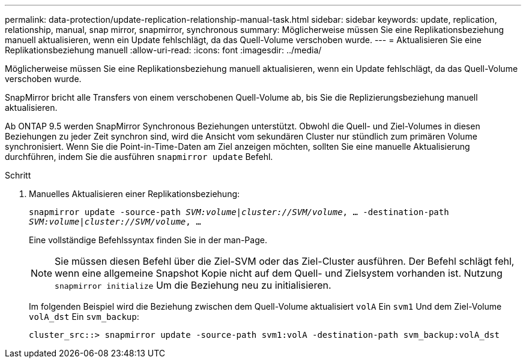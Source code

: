 ---
permalink: data-protection/update-replication-relationship-manual-task.html 
sidebar: sidebar 
keywords: update, replication, relationship, manual, snap mirror, snapmirror, synchronous 
summary: Möglicherweise müssen Sie eine Replikationsbeziehung manuell aktualisieren, wenn ein Update fehlschlägt, da das Quell-Volume verschoben wurde. 
---
= Aktualisieren Sie eine Replikationsbeziehung manuell
:allow-uri-read: 
:icons: font
:imagesdir: ../media/


[role="lead"]
Möglicherweise müssen Sie eine Replikationsbeziehung manuell aktualisieren, wenn ein Update fehlschlägt, da das Quell-Volume verschoben wurde.

SnapMirror bricht alle Transfers von einem verschobenen Quell-Volume ab, bis Sie die Replizierungsbeziehung manuell aktualisieren.

Ab ONTAP 9.5 werden SnapMirror Synchronous Beziehungen unterstützt. Obwohl die Quell- und Ziel-Volumes in diesen Beziehungen zu jeder Zeit synchron sind, wird die Ansicht vom sekundären Cluster nur stündlich zum primären Volume synchronisiert. Wenn Sie die Point-in-Time-Daten am Ziel anzeigen möchten, sollten Sie eine manuelle Aktualisierung durchführen, indem Sie die ausführen `snapmirror update` Befehl.

.Schritt
. Manuelles Aktualisieren einer Replikationsbeziehung:
+
`snapmirror update -source-path _SVM:volume_|_cluster://SVM/volume_, ... -destination-path _SVM:volume|cluster://SVM/volume_, ...`

+
Eine vollständige Befehlssyntax finden Sie in der man-Page.

+
[NOTE]
====
Sie müssen diesen Befehl über die Ziel-SVM oder das Ziel-Cluster ausführen. Der Befehl schlägt fehl, wenn eine allgemeine Snapshot Kopie nicht auf dem Quell- und Zielsystem vorhanden ist. Nutzung `snapmirror initialize` Um die Beziehung neu zu initialisieren.

====
+
Im folgenden Beispiel wird die Beziehung zwischen dem Quell-Volume aktualisiert `volA` Ein `svm1` Und dem Ziel-Volume `volA_dst` Ein `svm_backup`:

+
[listing]
----
cluster_src::> snapmirror update -source-path svm1:volA -destination-path svm_backup:volA_dst
----

